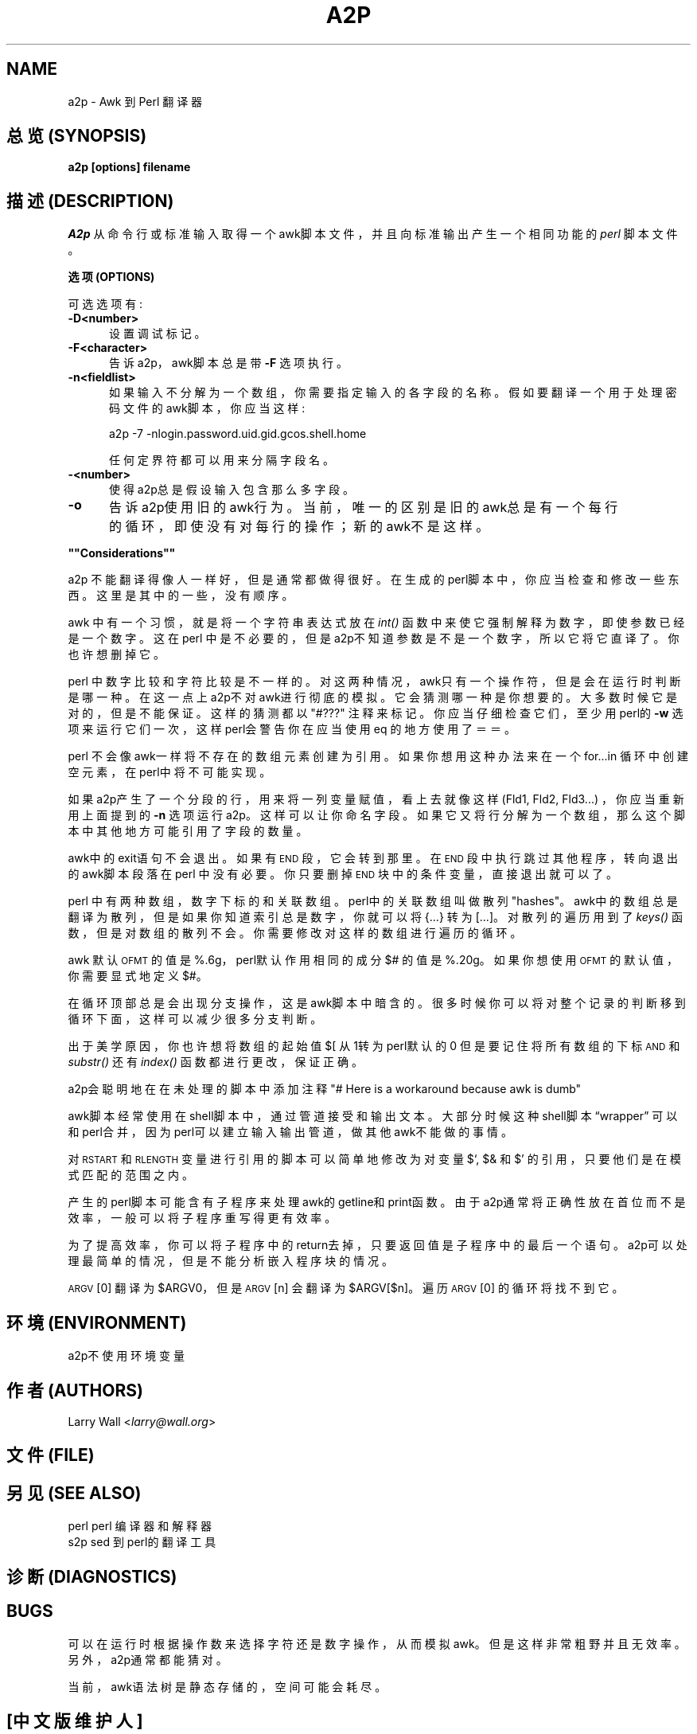 .rn '' }`
.de Sh
.br
.if t .Sp
.ne 5
.PP
\fB\\$1\fR
.PP
..
.de Sp
.if t .sp .5v
.if n .sp
..
.de Ip
.br
.ie \\n(.$>=3 .ne \\$3
.el .ne 3
.IP "\\$1" \\$2
..
.de Vb
.ft CW
.nf
.ne \\$1
..
.de Ve
.ft R

.fi
..
'''
'''
'''     Set up \*(-- to give an unbreakable dash;
'''     string Tr holds user defined translation string.
'''     Bell System Logo is used as a dummy character.
'''
.tr \(*W-|\(bv\*(Tr
.ie n \{\
.ds -- \(*W-
.ds PI pi
.if (\n(.H=4u)&(1m=24u) .ds -- \(*W\h'-12u'\(*W\h'-12u'-\" diablo 10 pitch
.if (\n(.H=4u)&(1m=20u) .ds -- \(*W\h'-12u'\(*W\h'-8u'-\" diablo 12 pitch
.ds L" ""
.ds R" ""
'''   \*(M", \*(S", \*(N" and \*(T" are the equivalent of
'''   \*(L" and \*(R", except that they are used on ".xx" lines,
'''   such as .IP and .SH, which do another additional levels of
'''   double-quote interpretation
.ds M" """
.ds S" """
.ds N" """""
.ds T" """""
.ds L' '
.ds R' '
.ds M' '
.ds S' '
.ds N' '
.ds T' '
'br\}
.el\{\
.ds -- \(em\|
.tr \*(Tr
.ds L" ``
.ds R" ''
.ds M" ``
.ds S" ''
.ds N" ``
.ds T" ''
.ds L' `
.ds R' '
.ds M' `
.ds S' '
.ds N' `
.ds T' '
.ds PI \(*p
'br\}
.\"	If the F register is turned on, we'll generate
.\"	index entries out stderr for the following things:
.\"		TH	Title 
.\"		SH	Header
.\"		Sh	Subsection 
.\"		Ip	Item
.\"		X<>	Xref  (embedded
.\"	Of course, you have to process the output yourself
.\"	in some meaninful fashion.
.if \nF \{
.de IX
.tm Index:\\$1\t\\n%\t"\\$2"
..
.nr % 0
.rr F
.\}
.TH A2P 1 "perl 5.005, patch 03" "29/Jul/1998" "Perl Programmers Reference Guide"
.UC
.if n .hy 0
.if n .na
.ds C+ C\v'-.1v'\h'-1p'\s-2+\h'-1p'+\s0\v'.1v'\h'-1p'
.de CQ          \" put $1 in typewriter font
.ft CW
'if n "\c
'if t \\&\\$1\c
'if n \\&\\$1\c
'if n \&"
\\&\\$2 \\$3 \\$4 \\$5 \\$6 \\$7
'.ft R
..
.\" @(#)ms.acc 1.5 88/02/08 SMI; from UCB 4.2
.	\" AM - accent mark definitions
.bd B 3
.	\" fudge factors for nroff and troff
.if n \{\
.	ds #H 0
.	ds #V .8m
.	ds #F .3m
.	ds #[ \f1
.	ds #] \fP
.\}
.if t \{\
.	ds #H ((1u-(\\\\n(.fu%2u))*.13m)
.	ds #V .6m
.	ds #F 0
.	ds #[ \&
.	ds #] \&
.\}
.	\" simple accents for nroff and troff
.if n \{\
.	ds ' \&
.	ds ` \&
.	ds ^ \&
.	ds , \&
.	ds ~ ~
.	ds ? ?
.	ds ! !
.	ds /
.	ds q
.\}
.if t \{\
.	ds ' \\k:\h'-(\\n(.wu*8/10-\*(#H)'\'\h"|\\n:u"
.	ds ` \\k:\h'-(\\n(.wu*8/10-\*(#H)'\`\h'|\\n:u'
.	ds ^ \\k:\h'-(\\n(.wu*10/11-\*(#H)'^\h'|\\n:u'
.	ds , \\k:\h'-(\\n(.wu*8/10)',\h'|\\n:u'
.	ds ~ \\k:\h'-(\\n(.wu-\*(#H-.1m)'~\h'|\\n:u'
.	ds ? \s-2c\h'-\w'c'u*7/10'\u\h'\*(#H'\zi\d\s+2\h'\w'c'u*8/10'
.	ds ! \s-2\(or\s+2\h'-\w'\(or'u'\v'-.8m'.\v'.8m'
.	ds / \\k:\h'-(\\n(.wu*8/10-\*(#H)'\z\(sl\h'|\\n:u'
.	ds q o\h'-\w'o'u*8/10'\s-4\v'.4m'\z\(*i\v'-.4m'\s+4\h'\w'o'u*8/10'
.\}
.	\" troff and (daisy-wheel) nroff accents
.ds : \\k:\h'-(\\n(.wu*8/10-\*(#H+.1m+\*(#F)'\v'-\*(#V'\z.\h'.2m+\*(#F'.\h'|\\n:u'\v'\*(#V'
.ds 8 \h'\*(#H'\(*b\h'-\*(#H'
.ds v \\k:\h'-(\\n(.wu*9/10-\*(#H)'\v'-\*(#V'\*(#[\s-4v\s0\v'\*(#V'\h'|\\n:u'\*(#]
.ds _ \\k:\h'-(\\n(.wu*9/10-\*(#H+(\*(#F*2/3))'\v'-.4m'\z\(hy\v'.4m'\h'|\\n:u'
.ds . \\k:\h'-(\\n(.wu*8/10)'\v'\*(#V*4/10'\z.\v'-\*(#V*4/10'\h'|\\n:u'
.ds 3 \*(#[\v'.2m'\s-2\&3\s0\v'-.2m'\*(#]
.ds o \\k:\h'-(\\n(.wu+\w'\(de'u-\*(#H)/2u'\v'-.3n'\*(#[\z\(de\v'.3n'\h'|\\n:u'\*(#]
.ds d- \h'\*(#H'\(pd\h'-\w'~'u'\v'-.25m'\f2\(hy\fP\v'.25m'\h'-\*(#H'
.ds D- D\\k:\h'-\w'D'u'\v'-.11m'\z\(hy\v'.11m'\h'|\\n:u'
.ds th \*(#[\v'.3m'\s+1I\s-1\v'-.3m'\h'-(\w'I'u*2/3)'\s-1o\s+1\*(#]
.ds Th \*(#[\s+2I\s-2\h'-\w'I'u*3/5'\v'-.3m'o\v'.3m'\*(#]
.ds ae a\h'-(\w'a'u*4/10)'e
.ds Ae A\h'-(\w'A'u*4/10)'E
.ds oe o\h'-(\w'o'u*4/10)'e
.ds Oe O\h'-(\w'O'u*4/10)'E
.	\" corrections for vroff
.if v .ds ~ \\k:\h'-(\\n(.wu*9/10-\*(#H)'\s-2\u~\d\s+2\h'|\\n:u'
.if v .ds ^ \\k:\h'-(\\n(.wu*10/11-\*(#H)'\v'-.4m'^\v'.4m'\h'|\\n:u'
.	\" for low resolution devices (crt and lpr)
.if \n(.H>23 .if \n(.V>19 \
\{\
.	ds : e
.	ds 8 ss
.	ds v \h'-1'\o'\(aa\(ga'
.	ds _ \h'-1'^
.	ds . \h'-1'.
.	ds 3 3
.	ds o a
.	ds d- d\h'-1'\(ga
.	ds D- D\h'-1'\(hy
.	ds th \o'bp'
.	ds Th \o'LP'
.	ds ae ae
.	ds Ae AE
.	ds oe oe
.	ds Oe OE
.\}
.rm #[ #] #H #V #F C
.SH NAME
a2p \- Awk 到 Perl 翻译器
.SH "总览 (SYNOPSIS)"
\fBa2p [options] filename\fR
.SH "描述 (DESCRIPTION)"
\fIA2p\fR 从命令行或标准输入取得一个awk脚本文件，
并且向标准输出产生一个相同功能的 \fIperl\fR 脚本文件。
.Sh "选项 (OPTIONS)"
可选选项有:
.Ip "\fB\-D<number>\fR" 5
设置调试标记。
.Ip "\fB\-F<character>\fR" 5
告诉a2p，awk脚本总是带 \fB\-F\fR 选项执行。
.Ip "\fB\-n<fieldlist>\fR" 5
如果输入不分解为一个数组，你需要指定输入的各字段的名称。
假如要翻译一个用于处理密码文件的awk脚本，你应当这样:
.Sp
.Vb 1
\&        a2p -7 -nlogin.password.uid.gid.gcos.shell.home
.Ve
任何定界符都可以用来分隔字段名。
.Ip "\fB\-<number>\fR" 5
使得a2p总是假设输入包含那么多字段。
.Ip "\fB\-o\fR" 5
告诉a2p使用旧的awk行为。当前，唯一的区别是旧的awk总是有一个
每行的循环，即使没有对每行的操作；新的awk不是这样。
.Sh "\*(M"Considerations\*(S""
a2p 不能翻译得像人一样好，但是通常都做得很好。
在生成的perl脚本中，你应当检查和修改一些东西。这里是
其中的一些，没有顺序。
.PP
awk 中有一个习惯，就是将一个字符串表达式放在 \fIint()\fR 函数中
来使它强制解释为数字，即使参数已经是一个数字。
这在perl 中是不必要的，但是a2p不知道参数是不是一个数字，所以它
将它直译了。你也许想删掉它。
.PP
perl 中数字比较和字符比较是不一样的。对这两种情况，awk只有一个操作符，
但是会在运行时判断是哪一种。在这一点上a2p不对awk进行彻底的模拟。
它会猜测哪一种是你想要的。大多数时候它是对的，但是不能保证。
这样的猜测都以 \*(L"\f(CW#???\fR\*(R" 注释来标记。你应当
仔细检查它们，至少用perl的 \fB\-w\fR 选项来运行它们一次，这样
perl会警告你在应当使用eq 的地方使用了＝＝。
.PP
perl 不会像awk一样将不存在的数组元素创建为引用。如果你想用这种办法
来在一个for...in 循环中创建空元素，在perl中将不可能实现。
.PP
如果a2p产生了一个分段的行，用来将一列变量赋值，看上去就
像这样 (Fld1, Fld2, Fld3...) ，你应当重新用上面提到的 \fB\-n\fR 选项
运行a2p。这样可以让你命名字段。
如果它又将行分解为一个数组，那么这个脚本中其他地方可能引用了字段的数量。
.PP
awk中的exit语句不会退出。如果有 \s-1END\s0 段，它会转到那里。
在 \s-1END\s0 段中执行跳过其他程序，转向退出的awk脚本段落在perl 
中没有必要。你只要删掉 \s-1END\s0 块中的条件变量，直接退出就可以了。
.PP
perl 中有两种数组，数字下标的和关联数组。perl中的关联数组叫做
散列 \*(L"hashes\*(R"。awk中的数组总是翻译为散列，但是如果你知道
索引总是数字，你就可以将 {...} 转为 [...]。对散列的遍历用到了
\fIkeys()\fR 函数，但是对数组的散列不会。你需要修改对这样的数组进行遍历
的循环。
.PP
awk 默认 \s-1OFMT\s0 的值是 %.6g，perl默认作用相同的成分
$# 的值是 %.20g。如果你想使用 \s-1OFMT\s0 的默认值，你需要
显式地定义$#。
.PP
在循环顶部总是会出现分支操作，这是awk脚本中暗含的。很多时候
你可以将对整个记录的判断移到循环下面，这样可以减少很多分支判断。
.PP
出于美学原因，你也许想将数组的起始值 $[ 从1转为perl默认的0
但是要记住将所有数组的下标 \s-1AND\s0 和 \fIsubstr()\fR 还有 \fIindex()\fR
函数都进行更改，保证正确。
.PP
a2p会聪明地在在未处理的脚本中添加注释
\*(L"# Here is a workaround because awk is dumb\*(R"
.PP
awk脚本经常使用在shell脚本中，通过管道接受和输出文本。
大部分时候这种shell脚本“wrapper” 可以和perl合并，
因为perl可以建立输入输出管道，做其他awk不能做的事情。
.PP
对\s-1RSTART\s0 和 \s-1RLENGTH\s0 变量进行引用的脚本可以简单地
修改为对变量$`, $& 和 $\*(R' 的引用，只要他们是在模式匹配的范围之内。
.PP
产生的perl脚本可能含有子程序来处理awk的getline和print函数。由于
a2p通常将正确性放在首位而不是效率，一般可以将子程序重写得更有效率。
.PP
为了提高效率，你可以将子程序中的return去掉，只要返回值是子程序中的
最后一个语句。a2p可以处理最简单的情况，但是不能分析嵌入程序块的情况。
.PP
\s-1ARGV\s0[0] 翻译为 \f(CW$ARGV0\fR，
但是 \s-1ARGV\s0[n] 会翻译为 \f(CW$ARGV\fR[$n]。
遍历 \s-1ARGV\s0[0] 的循环将找不到它。
.SH "环境 (ENVIRONMENT)"
a2p不使用环境变量
.SH "作者 (AUTHORS)"
Larry Wall <\fIlarry@wall.org\fR>
.SH "文件 (FILE)"
.SH "另见 (SEE ALSO)"
.PP
.Vb 3
\& perl   perl 编译器和解释器
\& 
\& s2p    sed 到 perl的翻译工具
.Ve
.SH "诊断 (DIAGNOSTICS)"
.SH "BUGS"
可以在运行时根据操作数来选择字符还是数字操作，从而模拟awk。
但是这样非常粗野并且无效率。另外，a2p通常都能猜对。
.PP
当前，awk语法树是静态存储的，空间可能会耗尽。
.SH "[中文版维护人]"
袁乙钧 <bbbush@163.com>
.SH "[中文版最新更新]"
.BR 2003/10/25
.SH "《中国Linux论坛man手册页翻译计划》" 
http://cmpp.linuxforum.net

.rn }` ''
.IX Title "A2P 1"
.IX Name "a2p - Awk to Perl translator"

.IX Header "NAME"

.IX Header "SYNOPSIS"

.IX Header "DESCRIPTION"

.IX Subsection "Options"

.IX Item "\fB\-D<number>\fR"

.IX Item "\fB\-F<character>\fR"

.IX Item "\fB\-n<fieldlist>\fR"

.IX Item "\fB\-<number>\fR"

.IX Item "\fB\-o\fR"

.IX Subsection "\*(M"Considerations\*(S""

.IX Header "ENVIRONMENT"

.IX Header "AUTHOR"

.IX Header "FILES"

.IX Header "SEE ALSO"

.IX Header "DIAGNOSTICS"

.IX Header "BUGS"

